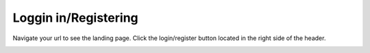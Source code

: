 Loggin in/Registering
==============

Navigate your url to see the landing page.
Click the login/register button located in the right side of the header.

.. image:: https://landingmall.stsengine.com/wp-content/uploads/sites/5/2019/03/login.jpg